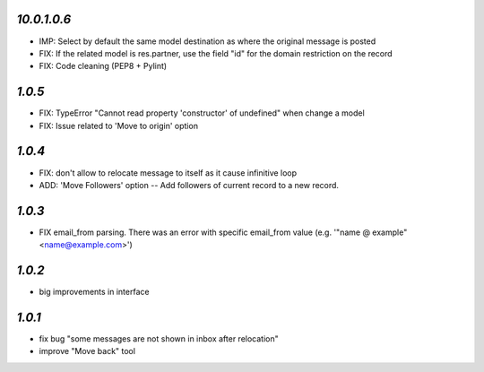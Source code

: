 `10.0.1.0.6`
-------

- IMP: Select by default the same model destination as where the original message is posted
- FIX: If the related model is res.partner, use the field "id" for the domain restriction on the record
- FIX: Code cleaning (PEP8 + Pylint)

`1.0.5`
-------

- FIX: TypeError "Cannot read property 'constructor' of undefined" when change a model
- FIX: Issue related to 'Move to origin' option

`1.0.4`
-------

- FIX: don't allow to relocate message to itself as it cause infinitive loop
- ADD: 'Move Followers' option -- Add followers of current record to a new record.

`1.0.3`
-------

- FIX email_from parsing. There was an error with specific email_from value (e.g. '"name @ example" <name@example.com>')

`1.0.2`
-------

- big improvements in interface

`1.0.1`
-------

- fix bug "some messages are not shown in inbox after relocation"
- improve "Move back" tool
